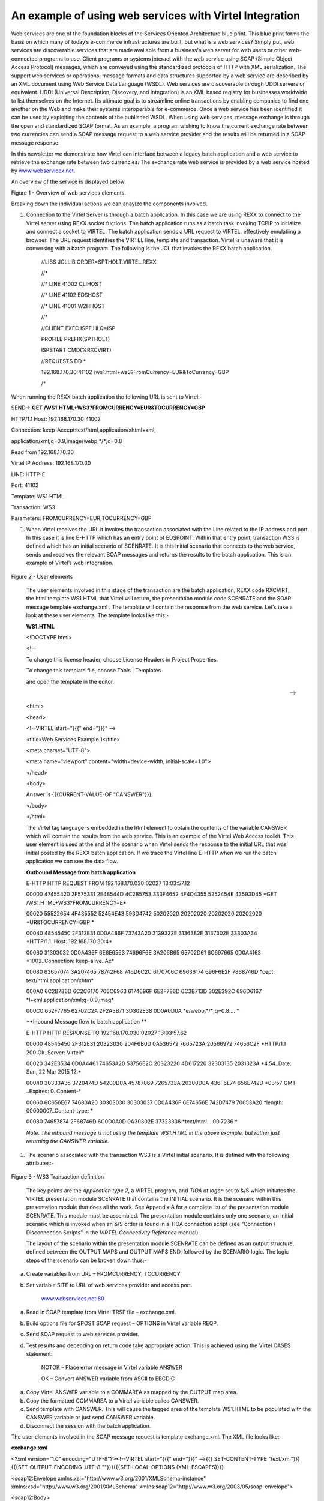 An example of using web services with Virtel Integration
========================================================

Web services are one of the foundation blocks of the Services Oriented
Architecture blue print. This blue print forms the basis on which many
of today’s e-commerce infrastructures are built, but what is a web
services? Simply put, web services are discoverable services that are
made available from a business's web server for web users or other
web-connected programs to use. Client programs or systems interact with
the web service using SOAP (Simple Object Access Protocol) messages,
which are conveyed using the standardized protocols of HTTP with XML
serialization. The support web services or operations, message formats
and data structures supported by a web service are described by an XML
document using Web Service Data Language (WSDL). Web services are
discoverable through UDDI servers or equivalent. UDDI (Universal
Description, Discovery, and Integration) is an XML based registry for
businesses worldwide to list themselves on the Internet. Its ultimate
goal is to streamline online transactions by enabling companies to find
one another on the Web and make their systems interoperable for
e-commerce. Once a web service has been identified it can be used by
exploiting the contents of the published WSDL. When using web services,
message exchange is through the open and standardized SOAP format. As an
example, a program wishing to know the current exchange rate between two
currencies can send a SOAP message request to a web service provider and
the results will be returned in a SOAP message response.

In this newsletter we demonstrate how Virtel can interface between a
legacy batch application and a web service to retrieve the exchange rate
between two currencies. The exchange rate web service is provided by a
web service hosted by
`www.webservicex.net <http://www.webservicex.net>`__.

An overview of the service is displayed below.

|image0|

Figure 1 - Overview of web services elements.

Breaking down the individual actions we can anaylze the components
involved.

1. Connection to the Virtel Server is through a batch application. In
   this case we are using REXX to connect to the Virtel server using
   REXX socket fuctions. The batch application runs as a batch task
   invoking TCPIP to initialize and connect a socket to VIRTEL. The
   batch application sends a URL request to VIRTEL, effectively
   emulatiing a browser. The URL request identifies the VIRTEL line,
   template and transaction. Virtel is unaware that it is conversing
   with a batch program. The following is the JCL that invokes the REXX
   batch application.

    //LIBS JCLLIB ORDER=SPTHOLT.VIRTEL.REXX

    //\*

    //\* LINE 41002 CLIHOST

    //\* LINE 41102 EDSHOST

    //\* LINE 41001 W2HHOST

    //\*

    //CLIENT EXEC ISPF,HLQ=ISP

    PROFILE PREFIX(SPTHOLT)

    ISPSTART CMD(%RXCVIRT)

    //REQUESTS DD \*

    192.168.170.30:41102 /ws1.html+ws3?FromCurrency=EUR&ToCurrency=GBP

    /\*

When running the REXX batch application the following URL is sent to
Virtel:-

SEND-> **GET /WS1.HTML+WS3?FROMCURRENCY=EUR&TOCURRENCY=GBP**

HTTP/1.1 Host: 192.168.170.30:41002

Connection: keep-Accept:text/html,application/xhtml+xml,

application/xml;q=0.9,image/webp,\*/\*;q=0.8

Read from 192.168.170.30

Virtel IP Address: 192.168.170.30

LINE: HTTP-E

Port: 41102

Template: WS1.HTML

Transaction: WS3

Parameters: FROMCURRENCY=EUR,TOCURRENCY=GBP

1. When Virtel receives the URL it invokes the transaction associated
   with the Line related to the IP address and port. In this case it is
   line E-HTTP which has an entry point of EDSPOINT. Within that entry
   point, transaction WS3 is defined which has an initial scenario of
   SCENRATE. It is this initial scenario that connects to the web
   service, sends and receives the relevant SOAP messages and returns
   the results to the batch application. This is an example of Virtel’s
   web integration.

    |image1|

Figure 2 - User elements

    The user elements involved in this stage of the transaction are the
    batch application, REXX code RXCVIRT, the html template WS1.HTML
    that Virtel will return, the presentation module code SCENRATE and
    the SOAP message template exchange.xml . The template will contain
    the response from the web service. Let’s take a look at these user
    elements. The template looks like this:-

    **WS1.HTML**

    <!DOCTYPE html>

    <!--

    To change this license header, choose License Headers in Project
    Properties.

    To change this template file, choose Tools \| Templates

    and open the template in the editor.

    -->

    <html>

    <head>

    <!--VIRTEL start="{{{" end="}}}" -->

    <title>Web Services Example 1</title>

    <meta charset="UTF-8">

    <meta name="viewport" content="width=device-width,
    initial-scale=1.0">

    </head>

    <body>

    Answer is {{{CURRENT-VALUE-OF "CANSWER"}}}

    </body>

    </html>

    The Virtel tag language is embedded in the html element to obtain
    the contents of the variable CANSWER which will contain the results
    from the web service. This is an example of the Virtel Web Access
    toolkit. This user element is used at the end of the scenario when
    Virtel sends the response to the initial URL that was initial posted
    by the REXX batch application. If we trace the Virtel line E-HTTP
    when we run the batch application we can see the data flow.

    **Outbound Message from batch application**

    E-HTTP HTTP REQUEST FROM 192.168.170.030:02027 13:03:57.12

    00000 47455420 2F575331 2E48544D 4C2B5753 333F4652 4F4D4355 5252454E
    43593D45 \*GET /WS1.HTML+WS3?FROMCURRENCY=E\*

    00020 55522654 4F435552 52454E43 593D4742 50202020 20202020 20202020
    20202020 \*UR&TOCURRENCY=GBP \*

    00040 48545450 2F312E31 0D0A486F 73743A20 3139322E 3136382E 3137302E
    33303A34 \*HTTP/1.1..Host: 192.168.170.30:4\*

    00060 31303032 0D0A436F 6E6E6563 74696F6E 3A206B65 65702D61 6C697665
    0D0A4163 \*1002..Connection: keep-alive..Ac\*

    00080 63657074 3A207465 78742F68 746D6C2C 6170706C 69636174 696F6E2F
    7868746D \*cept: text/html,application/xhtm\*

    000A0 6C2B786D 6C2C6170 706C6963 6174696F 6E2F786D 6C3B713D 302E392C
    696D6167 \*l+xml,application/xml;q=0.9,imag\*

    000C0 652F7765 62702C2A 2F2A3B71 3D302E38 0D0A0D0A
    \*e/webp,\*/\*;q=0.8.... \*

    **Inbound Message flow to batch application **

    E-HTTP HTTP RESPONSE TO 192.168.170.030:02027 13:03:57.62

    00000 48545450 2F312E31 20323030 204F6B0D 0A536572 7665723A 20566972
    74656C2F \*HTTP/1.1 200 Ok..Server: Virtel/\*

    00020 342E3534 0D0A4461 74653A20 53756E2C 20323220 4D617220 32303135
    2031323A \*4.54..Date: Sun, 22 Mar 2015 12:\*

    00040 30333A35 3720474D 54200D0A 45787069 7265733A 20300D0A 436F6E74
    656E742D \*03:57 GMT ..Expires: 0..Content-\*

    00060 6C656E67 74683A20 30303030 30303037 0D0A436F 6E74656E 742D7479
    70653A20 \*length: 00000007..Content-type: \*

    00080 74657874 2F68746D 6C0D0A0D 0A30302E 37323336
    \*text/html....00.7236 \*

    *Note. The inbound message is not using the template WS1.HTML in the
    above example, but rather just returning the CANSWER variable.*

1. The scenario associated with the transaction WS3 is a Virtel initial
   scenario. It is defined with the following attributes:-

    |image2|

Figure 3 - WS3 Transaction definition

    The key points are the *Application type 2*, a VIRTEL program, and
    *TIOA at logon* set to &/S which initiates the VIRTEL presentation
    module SCENRATE that contains the INITIAL scenario. It is the
    scenario within this presentation module that does all the work. See
    Appendix A for a complete list of the presentation module SCENRATE.
    This module must be assembled. The presentation module contains only
    one scenario, an initial scenario which is invoked when an &/S order
    is found in a TIOA connection script (see “Connection /
    Disconnection Scripts” in the *VIRTEL Connectivity Reference*
    manual).

    The layout of the scenario within the presentation module SCENRATE
    can be defined as an output structure, defined between the OUTPUT
    MAP$ and OUTPUT MAP$ END, followed by the SCENARIO logic. The logic
    steps of the scenario can be broken down thus:-

a) Create variables from URL – FROMCURRENCY, TOCURRENCY

b) Set variable SITE to URL of web services provider and access port.

    `www.webservices.net:80 <http://www.webservices.net:80>`__

a) Read in SOAP template from Virtel TRSF file – exchange.xml.

b) Build options file for $POST SOAP request – OPTION$ in Virtel
   variable REQP.

c) Send SOAP request to web services provider.

d) Test results and depending on return code take appropriate action.
   This is achieved using the Virtel CASE$ statement:

    NOTOK – Place error message in Virtel variable ANSWER

    OK – Convert ANSWER variable from ASCII to EBCDIC

a) Copy Virtel ANSWER variable to a COMMAREA as mapped by the OUTPUT map
   area.

b) Copy the formatted COMMAREA to a Virtel variable called CANSWER.

c) Send template with CANSWER. This will cause the tagged area of the
   template WS1.HTML to be populated with the CANSWER variable or just
   send CANSWER variable.

d) Disconnect the session with the batch application.

The user elements involved in the SOAP message request is template
exchange.xml. The XML file looks like:-

**exchange.xml**

<?xml version="1.0" encoding="UTF-8"?><!--VIRTEL start="{{{" end="}}}"
-->{{{ SET-CONTENT-TYPE "text/xml"}}}{{{SET-OUTPUT-ENCODING-UTF-8
""}}}{{{SET-LOCAL-OPTIONS (XML-ESCAPES)}}}

<soap12:Envelope xmlns:xsi="http://www.w3.org/2001/XMLSchema-instance"
xmlns:xsd="http://www.w3.org/2001/XMLSchema"
xmlns:soap12="http://www.w3.org/2003/05/soap-envelope">

<soap12:Body>

<ConversionRate xmlns="http://www.webserviceX.NET/">

<FromCurrency>{{{TRIMMED-VALUE-OF "FromCurrency"}}}</FromCurrency>

<ToCurrency>{{{TRIMMED-VALUE-OF "ToCurrency"}}}</ToCurrency>

</ConversionRate>

</soap12:Body>

</soap12:Envelope>

The scenario takes the parameters from the URL and places them in Virtel
variables. This is an example of how Virtel’s integration works; through
a combination of scenario programmable elements and an Initial scenario.
The following is an extract from the scenario showing the relevant COPY$
statements:-

    START SET$ ENCODING,UTF-8,'IBM1147'

    COPY$ INPUT-TO-VARIABLE,FIELD='FROMCURRENCY', \*

    VAR='FROMCURRENCY', \*

    TYPE=REPLACE

    \*

    COPY$ INPUT-TO-VARIABLE,FIELD='TOCURRENCY', \*

    VAR='TOCURRENCY', \*

    TYPE=REPLACE

\*

Again, Virtel tag language is used to populate the template with the
correct information for the web services request. The “TRIMMED-VALUE-OF”
of statements extract the values from the Virtel variables and place
them in the XML SOAP message template.

The OPTION$ and SEND$ complete the SOAP message, sending it to the web
service via the O-HHTP line, as identified in the SEND$ statement:-

    SENDREQ OPTION$ FOR-HTTP,(METHOD,'POST'),(SITE,'\*SITE'),(TO, \*

    '/CurrencyConvertor.asmx'), \*

    (HEADER,'Content-Type: application/soap+xml'), \*

    (FILE-OUT,'REQFILE'),(FILE-IN, \*

    'ANSWER'),(RET-CODE,'RETCODE'),TOVAR='REQP'

    SEND$ TO-LINE,LINE='O-HTTP',PARMS='REQP',MAXTIME=1000, \*

ERROR=NOTOK

An analysis of the VIRTEL LOG can see the request being sent out to the
web services provider.

13.02.15 STC05752 VIR0200I LINE=E-HTTP,TRACE

13.02.15 STC05752 VIR0062I HTTP-EDS TRACE ACTIVE

13.03.57 STC05752 VIRT906I HTTP-EDS SOCKET 00020000 CALL FROM
192.168.170.030:02027

13.03.57 STC05752 VIRHT51I HTTP-EDS CONNECTING EHLOC015 TO
192.168.170.030:02027

**13.03.57 STC05752 VIRHT51I HTTP-OUT CONNECTING EHLOC015 TO
173.201.044.188:00080 **

**13.03.57 STC05752 VIRT922W HTTP-OUT SOCKET 00000000 ENDED FOR
173.201.044.188:00080 **

13.03.57 STC05752 VIR0052I EHLOC015 DISCONNECTED AFTER 0 MINUTES

13.03.57 STC05752 VIRT922W HTTP-EDS SOCKET 00020000 ENDED FOR
192.168.170.030:020

The CASE$ statement following the SEND$ tests the return code from the
web service and determines the appropriate action. Return codes
beginning with 2 or 5 are accepted as OK, whereas anything else is
considered not OK. The ANSWER variable is filled with the data returned
from the web service:-

    CASE$ 'RETCODE',(BEGIN,'2',OK),(BEGIN,'5',OK), \*

    ELSE=NOTOK

    \*

    NOTOK COPY$ VALUE-TO-VARIABLE,VAR='ANSWER',VALUE='KO',TYPE=REPLACE

    OK EQU \*

The ANSWER variable contains the result from the web service. This is
converted to EBCDIC and then copied to the COMMAREA variable. The
COMMAREA variable is then copied to a Virtel CANSWER variable and passed
back to the batch application through the template WS1.HTML:-

    CONVERT$ ASCII-TO-EBCDIC,VAR='ANSWER'

    OUTPUT MAP$ FROM-VARIABLE,VAR='ANSWER' Answer -> Commarea

    OUTPUT MAP$ TO-VARIABLE,VAR='CANSWER' Commarea -> Variable

    CONVERT$ EBCDIC-TO-ASCII,VAR='CANSWER'

    SEND$ AS-ANSWER,VAR='CANSWER',TYPE='text/html'

ACTION$ DISCONNECT

The COMMAREA variable is a special variable that Virtel can use to
interface with application programs that communicate through a COMMAREA
structure, such as CICS or IMS. The Virtel modernisation and integration
tool kits provide significate program capability to utilize a COMMAREA
intermediate buffer in processing requests and returning responses
between Virtel and COMMAREA related programs.

See “Virtel Modernisation and Virtel Integration chapters “ in the
*VIRTEL Web Access Guide* manual) for more information.

In the Virtel line trace for the line O-HTTP the SOAP messages can be
traced:-

**Outbound SOAP message to web services server**

\*POST /CurrencyConvertor.asmx HTT\*

\*P/1.1..Host: www.webservicex.net\*

\*:80..Content-Type: application/s\*

\*oap+xml..Content-length: 0000042\*

\*3....<?xml version="1.0" encodin\*

\*g="UTF-8"?>..<soap12:Envelope xm\*

\*lns:xsi="http://www.w3.org/2001/\*

\*XMLSchema-instance" xmlns:xsd="h\*

\*ttp://www.w3.org/2001/XMLSchema"\*

\* xmlns:soap12="http://www.w3.org\*

\*/2003/05/soap-envelope">.. <soa\*

\*p12:Body>.. <ConversionRate x\*

\*mlns="http://www.webserviceX.NET\*

\*/">.. <FromCurrency>EUR</Fr\*

\*omCurrency>.. <ToCurrency>G\*

\*BP</ToCurrency>.. </Conversio\*

\*nRate>.. </soap12:Body>..</soap\*

\*12:Envelope> \*

**Inbound SOAP message from web services server**

\*HTTP/1.1 200 OK..Cache-Control: \*

\*private, max-age=0..Content-Leng\*

\*th: 380..Content-Type: applicati\*

\*on/soap+xml; charset=utf-8..Serv\*

\*er: Microsoft-IIS/7.0..X-AspNet-\*

\*Version: 4.0.30319..X-Powered-By\*

\*: ASP.NET..Date: Sat, 21 Mar 201\*

\*5 15:58:29 GMT....<?xml version=\*

\*"1.0" encoding="utf-8"?><soap:En\*

\*velope xmlns:soap="http://www.w3\*

\*.org/2003/05/soap-envelope" xmln\*

\*s:xsi="http://www.w3.org/2001/XM\*

\*LSchema-instance" xmlns:xsd="htt\*

\*p://www.w3.org/2001/XMLSchema"><\*bastet

\*soap:Body><ConversionRateRespons\*

\*e xmlns="http://www.webserviceX.\*

\*NET/"><ConversionRateResult>0.72\*

\*36</ConversionRateResult></Conve\*

\*rsionRateResponse></soap:Body></\*

\*soap:Envelope> \*

1. The web services provided by
   `www.webserviceX.net <http://www.webserviceX.net>`__ can be
   discovered and exploited by analysis of the associated WSDLs. The
   home page of the site lists the most popular web services that the
   provider supports:-

    |image3|

    The Web Service that the batch application invokes is Currency
    Calculator. This web service provides realtime exchange rate data
    for a large number of global currencies. If we view the WSDL of the
    Currency convertor we can see the operations provided by this
    particular service. The WSDL can be seen by using the following
    URL:-

    http://www.webservicex.net/CurrencyConvertor.asmx?WSDL

    In the service element of the WSDL we can see that the web service
    supports different protocols to the same service, that being
    CurrencyConvertor. The web service supports SOAP 1.0, SOAP 1.2, HTTP
    GET and HTTP POST. In this example the SOAP 1.2 POST implementation
    of CurrencyConvertor is being used:-

    <wsdl:service name="CurrencyConvertor">

    <wsdl:port name="CurrencyConvertorSoap" binding="tns:CurrencyConvertorSoap">

    <soap:address location="http://www.webservicex.net/CurrencyConvertor.asmx"/>

    </wsdl:port>

    <wsdl:port name="CurrencyConvertorSoap12" binding="tns:CurrencyConvertorSoap12">

    <soap12:address location="http://www.webservicex.net/CurrencyConvertor.asmx"/>

    </wsdl:port>

    <wsdl:port name="CurrencyConvertorHttpGet" binding="tns:CurrencyConvertorHttpGet">

    <http:address location="http://www.webservicex.net/CurrencyConvertor.asmx"/>

    </wsdl:port>

    <wsdl:port name="CurrencyConvertorHttpPost" binding="tns:CurrencyConvertorHttpPost">

    <http:address location="http://www.webservicex.net/CurrencyConvertor.asmx"/>

    </wsdl:port>

    </wsdl:service>

    It is not the intention of the newsletter to delve into the WSDL
    structure, there are many excellent books, journals and internet
    pages devoted to this subject. The following URL,

    http://www.webservicex.net/CurrencyConvertor.asmx?op=ConversionRate

    provides details on the structure on the SOAP request and response
    messages. This is useful for building the exchange.xml template and
    for analysing the response message within the scenario.

    SOAP 1.2 Example

    The following is a sample SOAP 1.2 request and response. The
    placeholders shown need to be replaced with actual values.

    REQUEST message

    POST /CurrencyConvertor.asmx HTTP/1.1

    Host: www.webservicex.net

    Content-Type: application/soap+xml; charset=utf-8

    Content-Length: length

    <?xml version="1.0" encoding="utf-8"?>

    <soap12:Envelope
    xmlns:xsi="http://www.w3.org/2001/XMLSchema-instance"
    xmlns:xsd="http://www.w3.org/2001/XMLSchema"
    xmlns:soap12="http://www.w3.org/2003/05/soap-envelope">

    <soap12:Body>

    <ConversionRate xmlns="http://www.webserviceX.NET/">

    <FromCurrency>**AFA**\ </FromCurrency>

    <ToCurrency>**DZD**\ </ToCurrency>

    </ConversionRate>

    </soap12:Body>

    </soap12:Envelope>

    RESPONSE message

    <?xml version="1.0" encoding="utf-8"?>

    <soap12:Envelope
    xmlns:xsi="http://www.w3.org/2001/XMLSchema-instance"
    xmlns:xsd="http://www.w3.org/2001/XMLSchema"
    xmlns:soap12="http://www.w3.org/2003/05/soap-envelope">

    <soap12:Body>

    <ConversionRateResponse xmlns="http://www.webserviceX.NET/">

    <ConversionRateResult>double</ConversionRateResult>

    </ConversionRateResponse>

    </soap12:Body>

    </soap12:Envelope>

    .

1. After receiving the SOAP response the scenario will search for the
   element ConversionRateResult and extract the value and placing in to
   the Virtel ANSWER variable. If there is an error, the
   ConversionRateResult value will contain details of the web services
   error. The scenario will copy this error message to the ANSWER
   variable. In both cases the results are contained within the
   ConversionRateResult element. These operations are executed through
   the MAP$ EVENTUAL-AREA statement:-

    MAP$ EVENTUAL-AREA,FROM-CONSTANT,'0',WHEN=(ELEMENT, \*

    'ConversionRateResult'),EVENT='Response',LENGTH=6

    The RESPONSE format area is designated by the O00000001 MAP$ BEGIN,
    EVENT=RESPONSE and terminated by the O00000001 MAP$ END. The value
    is mapped by the MAP$ AREA,WITH ‘ConversionRateResult’ statement:-

    O0000001 MAP$ BEGIN,EVENT='Response'

    MAP$ AREA,WITH='ConversionRateResult',TYPE=9,LENGTH=6

    O0000001 MAP$ END

    If the response message from the web service does not contain the
    element ConversionRateResult then the OFAULT area is mapped out
    within an XML structure in preparation to return to the batch
    application. The ‘fault’ elements will be extracted from the SOAP
    response:-

    OFAULT MAP$ BEGIN,EVENT='Fault'

    MAP$ AREA,WITH='faultcode',TYPE=X,LENGTH=32

    MAP$ AREA,WITH='faultstring',TYPE=X,LENGTH=32

    MAP$ AREA,WITH='faultactor',TYPE=X,LENGTH=32

    MAP$ AREA,FROM-CONSTANT,' ',LENGTH=32

    OFAULT MAP$ END

1. When the batch application receives the response to the original URI
   request the answer will be contained within the WS1.HTML template,
   where the CANSWER area has been captured. The first character of the
   CANSWER area, as posted by the scenario, will either be a 0 or a 1. A
   zero indicates success, a one indicates an error:-

    Result:

    !DOCTYPE html>

    <!-- To change this license header, choose License Headers in
    Project Properties. To change this template file, choose Tools \|
    Templates and open the template in the editor. -->

    <html>

    <head>

    <title>Web Services Example 1</title>

    <meta charset="UTF-8">

    <meta name="viewport" content="width=device-width,
    initial-scale=1.0">

    </head>

    <body>

    **Answer is 00.7312** *[The first zero is a return code]*

    </body>

    </html>

    Instead of returning the template, the scenario can just return the
    CANSWER variable within a HTTP response. This is achieved by adding
    the following three lines to the scenario:-

    CONVERT$ EBCDIC-TO-ASCII,VAR='CANSWER'

    SEND$ AS-ANSWER,VAR='CANSWER',TYPE='text/html'

    ACTION$ DISCONNECT

    Instead of returning the template, the HTTP response will now just
    contain the variable CANSWER, which is all that is required by the
    batch application.

ISPSTART CMD(%RXCVIRT)

Result: 0.7312

    Note.

    All the source related to this newsletter can be downloaded from the
    Virtel FTP web site. The file name is zostn2501506.zip.

    Appendix A

    SCENRATE SCREENS APPL=SCENRATE,EXEC=NO

    SCENARIO INITIAL

    \*

    \* Output structure definition

    \*

    OUTPUT MAP$ BEGIN

    MAP$ EVENTUAL-AREA,FROM-CONSTANT,'0',WHEN=(ELEMENT, \*

    'ConversionRateResult'),EVENT='Response',LENGTH=6

    MAP$ ELSETHEN-AREA,FROM-CONSTANT,'1',EVENT='Fault',LENGTH=1

    OENV MAP$ BEGIN,TOP,WITH='soap:Envelope'

    \*HEADER MAP$ BEGIN,WITH='soap:Header'

    \*HEADER MAP$ END

    OBODY MAP$ BEGIN,WITH='soap:Body'

    \*

    OFAULT MAP$ BEGIN,EVENT='Fault'

    MAP$ AREA,WITH='faultcode',TYPE=X,LENGTH=32

    MAP$ AREA,WITH='faultstring',TYPE=X,LENGTH=32

    MAP$ AREA,WITH='faultactor',TYPE=X,LENGTH=32

    MAP$ AREA,FROM-CONSTANT,' ',LENGTH=32

    OFAULT MAP$ END

    \*

    O0000001 MAP$ BEGIN,EVENT='Response'

    MAP$ AREA,WITH='ConversionRateResult',TYPE=9,LENGTH=6

    O0000001 MAP$ END

    \*

    OBODY MAP$ END

    OENV MAP$ END

    OUTPUT MAP$ END

    \*

    START SET$ ENCODING,UTF-8,'IBM1147'

    COPY$ INPUT-TO-VARIABLE,FIELD='FROMCURRENCY', \*

    VAR='FROMCURRENCY', \*

    TYPE=REPLACE

    \*

    COPY$ INPUT-TO-VARIABLE,FIELD='TOCURRENCY', \*

    VAR='TOCURRENCY', \*

    TYPE=REPLACE

    \*

    COPY$ VALUE-TO-VARIABLE,VAR='SITE', \*

    VALUE='www.webservicex.net:80', \*

    TYPE=REPLACE

    \*

    COPY$ OUTPUT-FILE-TO-VARIABLE,FILE='exchange.xml', \*

    VAR='REQFILE'

    \*

    SENDREQ OPTION$ FOR-HTTP,(METHOD,'POST'),(SITE,'\*SITE'),(TO, \*

    '/CurrencyConvertor.asmx'), \*

    (HEADER,'Content-Type: application/soap+xml'), \*

    (FILE-OUT,'REQFILE'),(FILE-IN, \*

    'ANSWER'),(RET-CODE,'RETCODE'),TOVAR='REQP'

    SEND$ TO-LINE,LINE='O-HTTP',PARMS='REQP',MAXTIME=1000, \*

    ERROR=NOTOK

    CASE$ 'RETCODE',(BEGIN,'2',OK),(BEGIN,'5',OK), \*

    ELSE=NOTOK

    \*

    NOTOK COPY$ VALUE-TO-VARIABLE,VAR='ANSWER',VALUE='KO',TYPE=REPLACE

    OK EQU \*

    CONVERT$ ASCII-TO-EBCDIC,VAR='ANSWER'

    OUTPUT MAP$ FROM-VARIABLE,VAR='ANSWER' Answer -> Commarea

    OUTPUT MAP$ TO-VARIABLE,VAR='CANSWER' Commarea -> Variable

    CONVERT$ EBCDIC-TO-ASCII,VAR='CANSWER'

    SEND$ AS-ANSWER,VAR='CANSWER',TYPE='text/html'

    ACTION$ DISCONNECT

    \*

    SCENARIO END

    SCRNEND

    END

.. |image0| image:: C:\Users\Ed\Documents\GitHub\Virtel\docs\manuals\newsletters\TN201506\images/media/image1.jpg
   :width: 6.26806in
   :height: 3.52569in
.. |image1| image:: C:\Users\Ed\Documents\GitHub\Virtel\docs\manuals\newsletters\TN201506\images/media/image2.jpg
   :width: 6.26806in
   :height: 3.52569in
.. |image2| image:: C:\Users\Ed\Documents\GitHub\Virtel\docs\manuals\newsletters\TN201506\images/media/image3.png
   :width: 6.26806in
   :height: 4.04236in
.. |image3| image:: C:\Users\Ed\Documents\GitHub\Virtel\docs\manuals\newsletters\TN201506\images/media/image4.png
   :width: 6.26806in
   :height: 3.17778in
